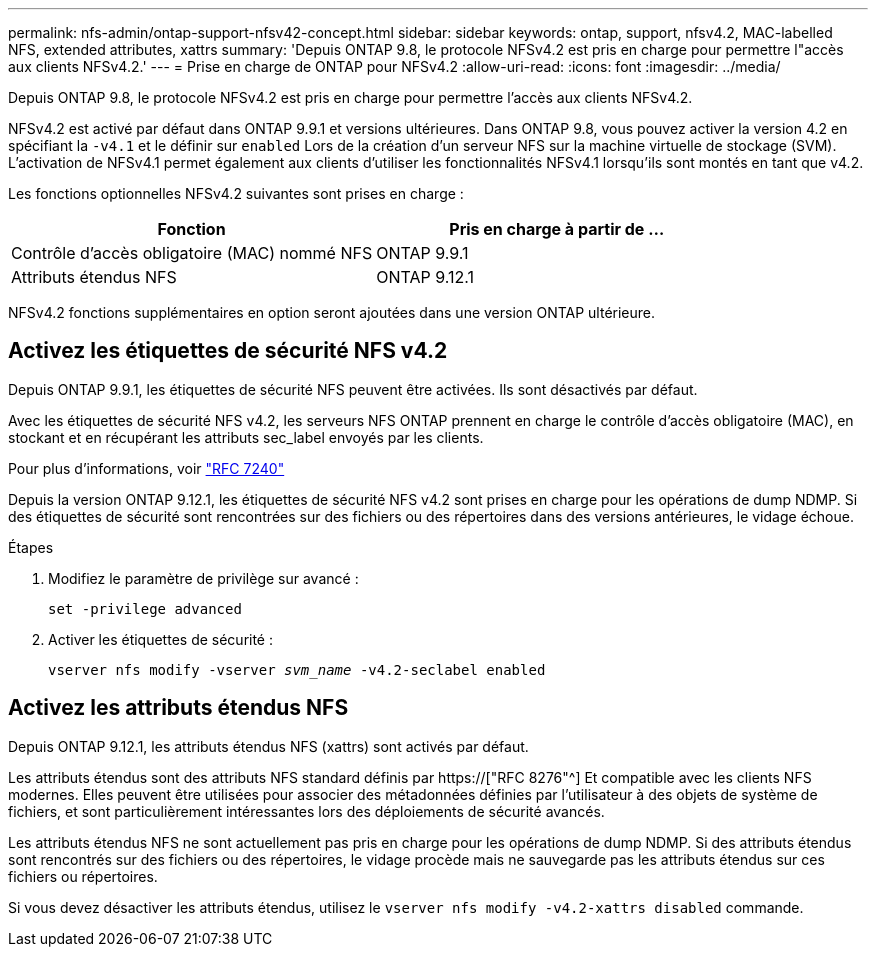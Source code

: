 ---
permalink: nfs-admin/ontap-support-nfsv42-concept.html 
sidebar: sidebar 
keywords: ontap, support, nfsv4.2, MAC-labelled NFS, extended attributes, xattrs 
summary: 'Depuis ONTAP 9.8, le protocole NFSv4.2 est pris en charge pour permettre l"accès aux clients NFSv4.2.' 
---
= Prise en charge de ONTAP pour NFSv4.2
:allow-uri-read: 
:icons: font
:imagesdir: ../media/


[role="lead"]
Depuis ONTAP 9.8, le protocole NFSv4.2 est pris en charge pour permettre l'accès aux clients NFSv4.2.

NFSv4.2 est activé par défaut dans ONTAP 9.9.1 et versions ultérieures. Dans ONTAP 9.8, vous pouvez activer la version 4.2 en spécifiant la `-v4.1` et le définir sur `enabled` Lors de la création d'un serveur NFS sur la machine virtuelle de stockage (SVM). L'activation de NFSv4.1 permet également aux clients d'utiliser les fonctionnalités NFSv4.1 lorsqu'ils sont montés en tant que v4.2.

Les fonctions optionnelles NFSv4.2 suivantes sont prises en charge :

[cols="2*"]
|===
| Fonction | Pris en charge à partir de ... 


 a| 
Contrôle d'accès obligatoire (MAC) nommé NFS
 a| 
ONTAP 9.9.1



 a| 
Attributs étendus NFS
 a| 
ONTAP 9.12.1

|===
NFSv4.2 fonctions supplémentaires en option seront ajoutées dans une version ONTAP ultérieure.



== Activez les étiquettes de sécurité NFS v4.2

Depuis ONTAP 9.9.1, les étiquettes de sécurité NFS peuvent être activées. Ils sont désactivés par défaut.

Avec les étiquettes de sécurité NFS v4.2, les serveurs NFS ONTAP prennent en charge le contrôle d'accès obligatoire (MAC), en stockant et en récupérant les attributs sec_label envoyés par les clients.

Pour plus d'informations, voir link:https://tools.ietf.org/html/rfc7204["RFC 7240"^]

Depuis la version ONTAP 9.12.1, les étiquettes de sécurité NFS v4.2 sont prises en charge pour les opérations de dump NDMP. Si des étiquettes de sécurité sont rencontrées sur des fichiers ou des répertoires dans des versions antérieures, le vidage échoue.

.Étapes
. Modifiez le paramètre de privilège sur avancé :
+
``set -privilege advanced``

. Activer les étiquettes de sécurité :
+
``vserver nfs modify -vserver _svm_name_ -v4.2-seclabel enabled``





== Activez les attributs étendus NFS

Depuis ONTAP 9.12.1, les attributs étendus NFS (xattrs) sont activés par défaut.

Les attributs étendus sont des attributs NFS standard définis par https://["RFC 8276"^] Et compatible avec les clients NFS modernes. Elles peuvent être utilisées pour associer des métadonnées définies par l'utilisateur à des objets de système de fichiers, et sont particulièrement intéressantes lors des déploiements de sécurité avancés.

Les attributs étendus NFS ne sont actuellement pas pris en charge pour les opérations de dump NDMP. Si des attributs étendus sont rencontrés sur des fichiers ou des répertoires, le vidage procède mais ne sauvegarde pas les attributs étendus sur ces fichiers ou répertoires.

Si vous devez désactiver les attributs étendus, utilisez le ``vserver nfs modify -v4.2-xattrs disabled`` commande.
